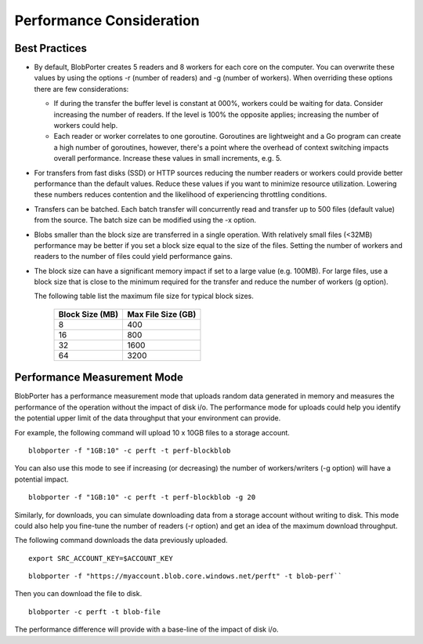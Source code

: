 Performance Consideration
=========================

Best Practices
--------------


-   By default, BlobPorter creates 5 readers and 8 workers for each core on the computer. You can overwrite these values by using the options -r (number of readers) and -g (number of workers). When overriding these options there are few considerations:

    -   If during the transfer the buffer level is constant at 000%, workers could be waiting for data. Consider increasing the number of readers. If the level is 100% the opposite applies; increasing the number of workers could help.

    -   Each reader or worker correlates to one goroutine. Goroutines are lightweight and a Go program can create a high number of goroutines, however, there's a point where the overhead of context switching impacts overall performance. Increase these values in small increments, e.g. 5.

-   For transfers from fast disks (SSD) or HTTP sources reducing the number readers or workers could provide better performance than the default values. Reduce these values if you want to minimize resource utilization. Lowering these numbers reduces contention and the likelihood of experiencing throttling conditions.

-   Transfers can be batched. Each batch transfer will concurrently read and transfer up to 500 files (default value) from the source. The batch size can be modified using the -x option.

-   Blobs smaller than the block size are transferred in a single operation. With relatively small files (<32MB) performance may be better if you set a block size equal to the size of the files. Setting the number of workers and readers to the number of files could yield performance gains.

-   The block size can have a significant memory impact if set to a large value (e.g. 100MB). For large files, use a block size that is close to the minimum required for the transfer and reduce the number of workers (g option).

    The following table list the maximum file size for typical block sizes.

        =============== ===================
        Block Size (MB) Max File Size (GB)
        =============== ===================
        8               400        
        16              800
        32              1600
        64              3200
        =============== ===================        

Performance Measurement Mode
----------------------------

BlobPorter has a performance measurement mode that uploads random data generated in memory and measures the performance of the operation without the impact of disk i/o.
The performance mode for uploads could help you identify the potential upper limit of the data throughput that your environment can provide.

For example, the following command will upload 10 x 10GB files to a storage account.

::

    blobporter -f "1GB:10" -c perft -t perf-blockblob

You can also use this mode to see if increasing (or decreasing) the number of workers/writers (-g option) will have a potential impact.

::

    blobporter -f "1GB:10" -c perft -t perf-blockblob -g 20

Similarly, for downloads, you can simulate downloading data from a storage account without writing to disk. This mode could also help you fine-tune the number of readers (-r option) and get an idea of the maximum download throughput.

The following command downloads the data previously uploaded.

::

    export SRC_ACCOUNT_KEY=$ACCOUNT_KEY

..

::

    blobporter -f "https://myaccount.blob.core.windows.net/perft" -t blob-perf``


Then you can download the file to disk.

::

    blobporter -c perft -t blob-file

The performance difference will provide with a base-line of the impact of disk i/o.